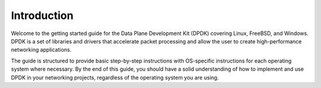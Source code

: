 ..  SPDX-License-Identifier: BSD-3-Clause
    Copyright(c) 2010-2014 Intel Corporation.

Introduction
============

Welcome to the getting started guide for the Data Plane Development Kit (DPDK) covering Linux, FreeBSD, and Windows. DPDK is a set of libraries and
drivers that accelerate packet processing and allow the user to create high-performance
networking applications.

The guide is structured to provide basic step-by-step instructions with OS-specific instructions for each operating system where necessary. 
By the end of this guide, you should have a solid understanding of how to implement and
use DPDK in your networking projects, regardless of the operating system you are using.